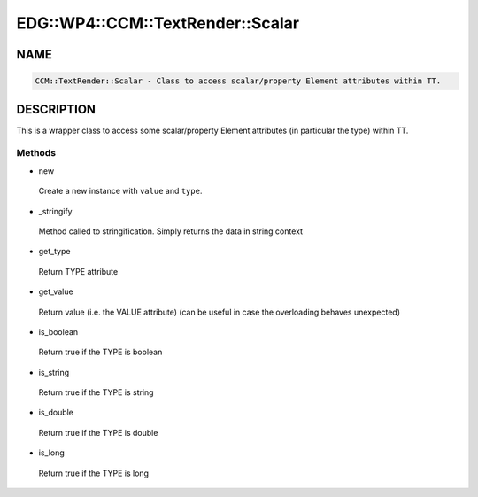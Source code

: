 
#####################################
EDG\::WP4\::CCM\::TextRender\::Scalar
#####################################


****
NAME
****



.. code-block:: perl

     CCM::TextRender::Scalar - Class to access scalar/property Element attributes within TT.



***********
DESCRIPTION
***********


This is a wrapper class to access some scalar/property Element attributes
(in particular the type) within TT.

Methods
=======



- new
 
 Create a new instance with ``value`` and ``type``.
 


- _stringify
 
 Method called to stringification. Simply returns the data in string context
 


- get_type
 
 Return TYPE attribute
 


- get_value
 
 Return value (i.e. the VALUE attribute)
 (can be useful in case the overloading behaves unexpected)
 


- is_boolean
 
 Return true if the TYPE is boolean
 


- is_string
 
 Return true if the TYPE is string
 


- is_double
 
 Return true if the TYPE is double
 


- is_long
 
 Return true if the TYPE is long
 



